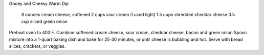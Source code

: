 Gooey and Cheesy Warm Dip
 
 8 ounces cream cheese, softened
 2 cups sour cream (I used light)
 1.5 cups shredded cheddar cheese
 0.5 cup sliced green onion


Preheat oven to 400 F.
Combine softened cream cheese, sour cream, cheddar cheese, bacon and green onion
Spoon mixture into a 1-quart baking dish and bake for 25-30 minutes, or until cheese is bubbling and hot.
Serve with bread slices, crackers, or veggies.
